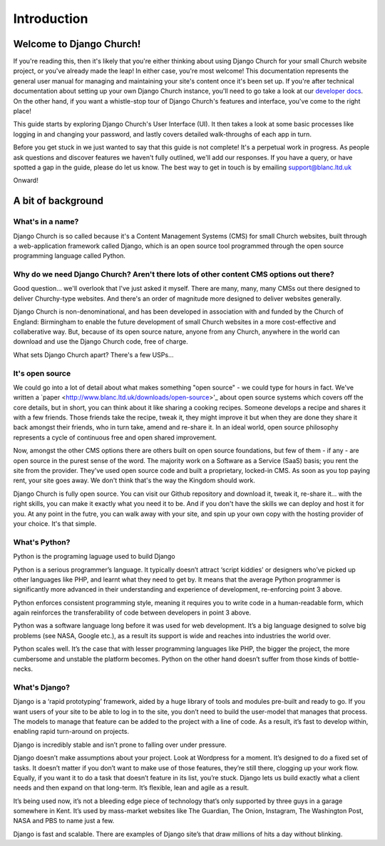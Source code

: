 Introduction
============


Welcome to Django Church!
-------------------------

If you're reading this, then it's likely that you're either thinking about using Django Church for your small Church website project, or you've already made the leap! In either case, you're most welcome! This documentation represents the general user manual for managing and maintaining your site's content once it's been set up. If you're after technical documentation about setting up your own Django Church instance, you'll need to go take a look at our `developer docs <http://djangochurch-developer.readthedocs.org>`_. On the other hand, if you want a whistle-stop tour of Django Church's features and interface, you've come to the right place!

This guide starts by exploring Django Church's User Interface (UI). It then takes a look at some basic processes like logging in and changing your password, and lastly covers detailed walk-throughs of each app in turn.

Before you get stuck in we just wanted to say that this guide is not complete! It's a perpetual work in progress. As people ask questions and discover features we haven't fully outlined, we'll add our responses. If you have a query, or have spotted a gap in the guide, please do let us know. The best way to get in touch is by emailing support@blanc.ltd.uk

Onward!


A bit of background
-------------------

What's in a name?
`````````````````

Django Church is so called because it's a Content Management Systems (CMS) for small Church websites, built through a web-application framework called Django, which is an open source tool programmed through the open source programming language called Python.

Why do we need Django Church? Aren't there lots of other content CMS options out there?
```````````````````````````````````````````````````````````````````````````````````````

Good question… we'll overlook that I've just asked it myself. There are many, many, many CMSs out there designed to deliver Churchy-type websites. And there's an order of magnitude more designed to deliver websites generally.

Django Church is non-denominational, and has been developed in association with and funded by the Church of England: Birmingham to enable the future development of small Church websites in a more cost-effective and collaberative way. But, because of its open source nature, anyone from any Church, anywhere in the world can download and use the Django Church code, free of charge.

What sets Django Church apart? There's a few USPs…

It's open source
````````````````

We could go into a lot of detail about what makes something "open source" - we could type for hours in fact. We've written a `paper <http://www.blanc.ltd.uk/downloads/open-source>'_ about open source systems which covers off the core details, but in short, you can think about it like sharing a cooking recipes. Someone develops a recipe and shares it with a few friends. Those friends take the recipe, tweak it, they might improve it but when they are done they share it back amongst their friends, who in turn take, amend and re-share it. In an ideal world, open source philosophy represents a cycle of continuous free and open shared improvement.

Now, amongst the other CMS options there are others built on open source foundations, but few of them - if any - are open source in the purest sense of the word. The majority work on a Software as a Service (SaaS) basis; you rent the site from the provider. They've used open source code and built a proprietary, locked-in CMS. As soon as you top paying rent, your site goes away. We don't think that's the way the Kingdom should work.

Django Church is fully open source. You can visit our Github repository and download it, tweak it, re-share it… with the right skills, you can make it exactly what you need it to be. And if you don't have the skills we can deploy and host it for you. At any point in the futre, you can walk away with your site, and spin up your own copy with the hosting provider of your choice. It's that simple.

What's Python?
``````````````

Python is the programing laguage used to build Django

Python is a serious programmer’s language. It typically doesn’t attract ‘script kiddies’ or designers who’ve picked up other languages like PHP, and learnt what they need to get by. It means that the average Python programmer is significantly more advanced in their understanding and experience of development, re-enforcing point 3 above.

Python enforces consistent programming style, meaning it requires you to write code in a human-readable form, which again reinforces the transferability of code between developers in point 3 above.

Python was a software language long before it was used for web development. It’s a big language designed to solve big problems (see NASA, Google etc.), as a result its support is wide and reaches into industries the world over.

Python scales well. It’s the case that with lesser programming languages like PHP, the bigger the project, the more cumbersome and unstable the platform becomes. Python on the other hand doesn’t suffer from those kinds of bottle-necks.


What's Django?
``````````````

Django is a ‘rapid prototyping’ framework, aided by a huge library of tools and modules pre-built and ready to go. If you want users of your site to be able to log in to the site, you don’t need to build the user-model that manages that process. The models to manage that feature can be added to the project with a line of code. As a result, it’s fast to develop within, enabling rapid turn-around on projects.

Django is incredibly stable and isn’t prone to falling over under pressure.

Django doesn’t make assumptions about your project. Look at Wordpress for a moment. It’s designed to do a fixed set of tasks. It doesn’t matter if you don’t want to make use of those features, they’re still there, clogging up your work flow. Equally, if you want it to do a task that doesn’t feature in its list, you’re stuck. Django lets us build exactly what a client needs and then expand on that long-term. It’s flexible, lean and agile as a result.

It’s being used now, it’s not a bleeding edge piece of technology that’s only supported by three guys in a garage somewhere in Kent. It’s used by mass-market websites like The Guardian, The Onion, Instagram, The Washington Post, NASA and PBS to name just a few.

Django is fast and scalable. There are examples of Django site’s that draw millions of hits a day without blinking.
